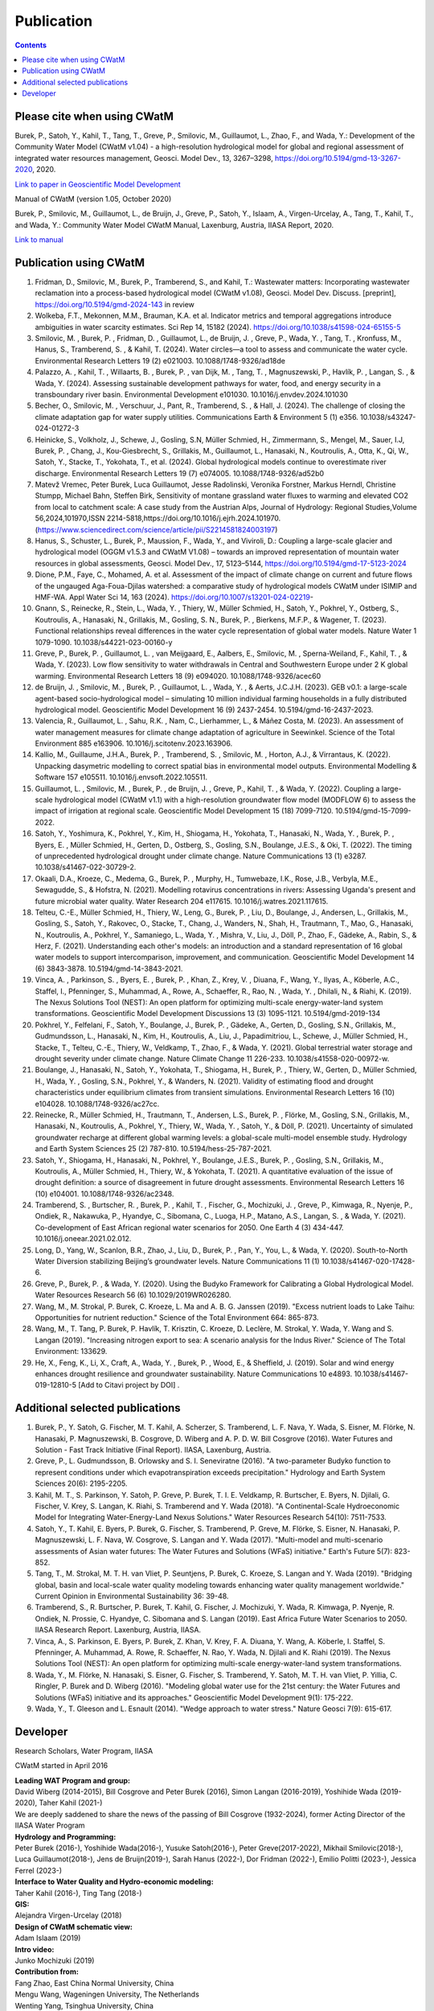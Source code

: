 
####################################
Publication 
####################################

.. contents:: 
    :depth: 3

Please cite when using CWatM
============================

Burek, P., Satoh, Y., Kahil, T., Tang, T., Greve, P., Smilovic, M., Guillaumot, L., Zhao, F., and Wada, Y.: Development of the Community Water Model (CWatM v1.04) - a high-resolution hydrological model for global and regional assessment of integrated water resources management, Geosci. Model Dev., 13, 3267–3298, https://doi.org/10.5194/gmd-13-3267-2020, 2020.
 
`Link to paper in Geoscientific Model Development <https://gmd.copernicus.org/articles/13/3267/2020>`_


Manual of CWatM (version 1.05, October 2020)

Burek, P., Smilovic, M., Guillaumot, L., de Bruijn, J., Greve, P., Satoh, Y., Islaam, A., Virgen-Urcelay, A., Tang, T., Kahil, T., and Wada, Y.: Community Water Model CWatM Manual, Laxenburg, Austria, IIASA Report, 2020.

`Link to manual <http://pure.iiasa.ac.at/id/eprint/16802/>`_




Publication using CWatM
=======================
#. Fridman, D., Smilovic, M., Burek, P., Tramberend, S., and Kahil, T.: Wastewater matters: Incorporating wastewater reclamation into a process-based hydrological model (CWatM v1.08), Geosci. Model Dev. Discuss. [preprint], https://doi.org/10.5194/gmd-2024-143  in review
#. Wolkeba, F.T., Mekonnen, M.M., Brauman, K.A. et al. Indicator metrics and temporal aggregations introduce ambiguities in water scarcity estimates. Sci Rep 14, 15182 (2024). https://doi.org/10.1038/s41598-024-65155-5
#.  Smilovic, M. , Burek, P. , Fridman, D. , Guillaumot, L., de Bruijn, J. , Greve, P., Wada, Y. , Tang, T. , Kronfuss, M., Hanus, S., Tramberend, S. , & Kahil, T. (2024). Water circles—a tool to assess and communicate the water cycle. Environmental Research Letters 19 (2) e021003. 10.1088/1748-9326/ad18de
#. Palazzo, A. , Kahil, T. , Willaarts, B. , Burek, P. , van Dijk, M. , Tang, T. , Magnuszewski, P., Havlík, P. , Langan, S. , & Wada, Y. (2024). Assessing sustainable development pathways for water, food, and energy security in a transboundary river basin. Environmental Development e101030. 10.1016/j.envdev.2024.101030
#. Becher, O., Smilovic, M. , Verschuur, J., Pant, R., Tramberend, S. , & Hall, J. (2024). The challenge of closing the climate adaptation gap for water supply utilities. Communications Earth & Environment 5 (1) e356. 10.1038/s43247-024-01272-3
#. Heinicke, S., Volkholz, J., Schewe, J., Gosling, S.N, Müller Schmied, H., Zimmermann, S., Mengel, M., Sauer, I.J, Burek, P. , Chang, J., Kou-Giesbrecht, S., Grillakis, M., Guillaumot, L., Hanasaki, N., Koutroulis, A., Otta, K., Qi, W., Satoh, Y., Stacke, T., Yokohata, T., et al. (2024). Global hydrological models continue to overestimate river discharge. Environmental Research Letters 19 (7) e074005. 10.1088/1748-9326/ad52b0
#. Matevž Vremec, Peter Burek, Luca Guillaumot, Jesse Radolinski, Veronika Forstner, Markus Herndl, Christine Stumpp, Michael Bahn, Steffen Birk, Sensitivity of montane grassland water fluxes to warming and elevated CO2 from local to catchment scale: A case study from the Austrian Alps, Journal of Hydrology: Regional Studies,Volume 56,2024,101970,ISSN 2214-5818,https://doi.org/10.1016/j.ejrh.2024.101970.(https://www.sciencedirect.com/science/article/pii/S2214581824003197)
#. Hanus, S., Schuster, L., Burek, P., Maussion, F., Wada, Y., and Viviroli, D.: Coupling a large-scale glacier and hydrological model (OGGM v1.5.3 and CWatM V1.08) – towards an improved representation of mountain water resources in global assessments, Geosci. Model Dev., 17, 5123–5144, https://doi.org/10.5194/gmd-17-5123-2024
#. Dione, P.M., Faye, C., Mohamed, A. et al. Assessment of the impact of climate change on current and future flows of the ungauged Aga-Foua-Djilas watershed: a comparative study of hydrological models CWatM under ISIMIP and HMF-WA. Appl Water Sci 14, 163 (2024). https://doi.org/10.1007/s13201-024-02219-
#. Gnann, S., Reinecke, R., Stein, L., Wada, Y. , Thiery, W., Müller Schmied, H., Satoh, Y., Pokhrel, Y., Ostberg, S., Koutroulis, A., Hanasaki, N., Grillakis, M., Gosling, S. N., Burek, P. , Bierkens, M.F.P., & Wagener, T. (2023). Functional relationships reveal differences in the water cycle representation of global water models. Nature Water 1 1079-1090. 10.1038/s44221-023-00160-y
#. Greve, P., Burek, P. , Guillaumot, L. , van Meijgaard, E., Aalbers, E., Smilovic, M. , Sperna-Weiland, F., Kahil, T. , & Wada, Y. (2023). Low flow sensitivity to water withdrawals in Central and Southwestern Europe under 2 K global warming. Environmental Research Letters 18 (9) e094020. 10.1088/1748-9326/acec60
#. de Bruijn, J. , Smilovic, M. , Burek, P. , Guillaumot, L. , Wada, Y. , & Aerts, J.C.J.H. (2023). GEB v0.1: a large-scale agent-based socio-hydrological model – simulating 10 million individual farming households in a fully distributed hydrological model. Geoscientific Model Development 16 (9) 2437-2454. 10.5194/gmd-16-2437-2023.
#. Valencia, R., Guillaumot, L. , Sahu, R.K. , Nam, C., Lierhammer, L., & Máñez Costa, M. (2023). An assessment of water management measures for climate change adaptation of agriculture in Seewinkel. Science of the Total Environment 885 e163906. 10.1016/j.scitotenv.2023.163906.
#. Kallio, M., Guillaume, J.H.A., Burek, P. , Tramberend, S. , Smilovic, M. , Horton, A.J., & Virrantaus, K. (2022). Unpacking dasymetric modelling to correct spatial bias in environmental model outputs. Environmental Modelling & Software 157 e105511. 10.1016/j.envsoft.2022.105511.
#. Guillaumot, L. , Smilovic, M. , Burek, P. , de Bruijn, J. , Greve, P., Kahil, T. , & Wada, Y. (2022). Coupling a large-scale hydrological model (CWatM v1.1) with a high-resolution groundwater flow model (MODFLOW 6) to assess the impact of irrigation at regional scale. Geoscientific Model Development 15 (18) 7099-7120. 10.5194/gmd-15-7099-2022.
#. Satoh, Y., Yoshimura, K., Pokhrel, Y., Kim, H., Shiogama, H., Yokohata, T., Hanasaki, N., Wada, Y. , Burek, P. , Byers, E. , Müller Schmied, H., Gerten, D., Ostberg, S., Gosling, S.N., Boulange, J.E.S., & Oki, T. (2022). The timing of unprecedented hydrological drought under climate change. Nature Communications 13 (1) e3287. 10.1038/s41467-022-30729-2.
#. Okaali, D.A., Kroeze, C., Medema, G., Burek, P. , Murphy, H., Tumwebaze, I.K., Rose, J.B., Verbyla, M.E., Sewagudde, S., & Hofstra, N. (2021). Modelling rotavirus concentrations in rivers: Assessing Uganda's present and future microbial water quality. Water Research 204 e117615. 10.1016/j.watres.2021.117615.
#. Telteu, C.-E., Müller Schmied, H., Thiery, W., Leng, G., Burek, P. , Liu, D., Boulange, J., Andersen, L., Grillakis, M., Gosling, S., Satoh, Y., Rakovec, O., Stacke, T., Chang, J., Wanders, N., Shah, H., Trautmann, T., Mao, G., Hanasaki, N., Koutroulis, A., Pokhrel, Y., Samaniego, L., Wada, Y. , Mishra, V., Liu, J., Döll, P., Zhao, F., Gädeke, A., Rabin, S., & Herz, F. (2021). Understanding each other's models: an introduction and a standard representation of 16 global water models to support intercomparison, improvement, and communication. Geoscientific Model Development 14 (6) 3843-3878. 10.5194/gmd-14-3843-2021.
#. Vinca, A. , Parkinson, S. , Byers, E. , Burek, P. , Khan, Z., Krey, V. , Diuana, F., Wang, Y., Ilyas, A., Köberle, A.C., Staffel, I., Pfenninger, S., Muhammad, A., Rowe, A., Schaeffer, R., Rao, N. , Wada, Y. , Dhilali, N., & Riahi, K. (2019). The Nexus Solutions Tool (NEST): An open platform for optimizing multi-scale energy-water-land system transformations. Geoscientific Model Development Discussions 13 (3) 1095-1121. 10.5194/gmd-2019-134
#. Pokhrel, Y., Felfelani, F., Satoh, Y., Boulange, J., Burek, P. , Gädeke, A., Gerten, D., Gosling, S.N., Grillakis, M., Gudmundsson, L., Hanasaki, N., Kim, H., Koutroulis, A., Liu, J., Papadimitriou, L., Schewe, J., Müller Schmied, H., Stacke, T., Telteu, C.-E., Thiery, W., Veldkamp, T., Zhao, F., & Wada, Y. (2021). Global terrestrial water storage and drought severity under climate change. Nature Climate Change 11 226-233. 10.1038/s41558-020-00972-w.
#. Boulange, J., Hanasaki, N., Satoh, Y., Yokohata, T., Shiogama, H., Burek, P. , Thiery, W., Gerten, D., Müller Schmied, H., Wada, Y. , Gosling, S.N., Pokhrel, Y., & Wanders, N. (2021). Validity of estimating flood and drought characteristics under equilibrium climates from transient simulations. Environmental Research Letters 16 (10) e104028. 10.1088/1748-9326/ac27cc.
#. Reinecke, R., Müller Schmied, H., Trautmann, T., Andersen, L.S., Burek, P. , Flörke, M., Gosling, S.N., Grillakis, M., Hanasaki, N., Koutroulis, A., Pokhrel, Y., Thiery, W., Wada, Y. , Satoh, Y., & Döll, P. (2021). Uncertainty of simulated groundwater recharge at different global warming levels: a global-scale multi-model ensemble study. Hydrology and Earth System Sciences 25 (2) 787-810. 10.5194/hess-25-787-2021.
#. Satoh, Y., Shiogama, H., Hanasaki, N., Pokhrel, Y., Boulange, J.E.S., Burek, P. , Gosling, S.N., Grillakis, M., Koutroulis, A., Müller Schmied, H., Thiery, W., & Yokohata, T. (2021). A quantitative evaluation of the issue of drought definition: a source of disagreement in future drought assessments. Environmental Research Letters 16 (10) e104001. 10.1088/1748-9326/ac2348.
#. Tramberend, S. , Burtscher, R. , Burek, P. , Kahil, T. , Fischer, G., Mochizuki, J. , Greve, P., Kimwaga, R., Nyenje, P., Ondiek, R., Nakawuka, P., Hyandye, C., Sibomana, C., Luoga, H.P., Matano, A.S., Langan, S. , & Wada, Y. (2021). Co-development of East African regional water scenarios for 2050. One Earth 4 (3) 434-447. 10.1016/j.oneear.2021.02.012.
#. Long, D., Yang, W., Scanlon, B.R., Zhao, J., Liu, D., Burek, P. , Pan, Y., You, L., & Wada, Y. (2020). South-to-North Water Diversion stabilizing Beijing’s groundwater levels. Nature Communications 11 (1) 10.1038/s41467-020-17428-6.
#. Greve, P., Burek, P. , & Wada, Y. (2020). Using the Budyko Framework for Calibrating a Global Hydrological Model. Water Resources Research 56 (6) 10.1029/2019WR026280.
#. Wang, M., M. Strokal, P. Burek, C. Kroeze, L. Ma and A. B. G. Janssen (2019). "Excess nutrient loads to Lake Taihu: Opportunities for nutrient reduction." Science of the Total Environment 664: 865-873.
#. Wang, M., T. Tang, P. Burek, P. Havlík, T. Krisztin, C. Kroeze, D. Leclère, M. Strokal, Y. Wada, Y. Wang and S. Langan (2019). "Increasing nitrogen export to sea: A scenario analysis for the Indus River." Science of The Total Environment: 133629.
#. He, X., Feng, K., Li, X., Craft, A., Wada, Y. , Burek, P. , Wood, E., & Sheffield, J. (2019). Solar and wind energy enhances drought resilience and groundwater sustainability. Nature Communications 10 e4893. 10.1038/s41467-019-12810-5 [Add to Citavi project by DOI] .


Additional selected publications
================================

#. Burek, P., Y. Satoh, G. Fischer, M. T. Kahil, A. Scherzer, S. Tramberend, L. F. Nava, Y. Wada, S. Eisner, M. Flörke, N. Hanasaki, P. Magnuszewski, B. Cosgrove, D. Wiberg and A. P. D. W. Bill Cosgrove (2016). Water Futures and Solution - Fast Track Initiative (Final Report). IIASA, Laxenburg, Austria.
#. Greve, P., L. Gudmundsson, B. Orlowsky and S. I. Seneviratne (2016). "A two-parameter Budyko function to represent conditions under which evapotranspiration exceeds precipitation." Hydrology and Earth System Sciences 20(6): 2195-2205.
#. Kahil, M. T., S. Parkinson, Y. Satoh, P. Greve, P. Burek, T. I. E. Veldkamp, R. Burtscher, E. Byers, N. Djilali, G. Fischer, V. Krey, S. Langan, K. Riahi, S. Tramberend and Y. Wada (2018). "A Continental-Scale Hydroeconomic Model for Integrating Water-Energy-Land Nexus Solutions." Water Resources Research 54(10): 7511-7533.
#. Satoh, Y., T. Kahil, E. Byers, P. Burek, G. Fischer, S. Tramberend, P. Greve, M. Flörke, S. Eisner, N. Hanasaki, P. Magnuszewski, L. F. Nava, W. Cosgrove, S. Langan and Y. Wada (2017). "Multi-model and multi-scenario assessments of Asian water futures: The Water Futures and Solutions (WFaS) initiative." Earth's Future 5(7): 823-852.
#. Tang, T., M. Strokal, M. T. H. van Vliet, P. Seuntjens, P. Burek, C. Kroeze, S. Langan and Y. Wada (2019). "Bridging global, basin and local-scale water quality modeling towards enhancing water quality management worldwide." Current Opinion in Environmental Sustainability 36: 39-48.
#. Tramberend, S., R. Burtscher, P. Burek, T. Kahil, G. Fischer, J. Mochizuki, Y. Wada, R. Kimwaga, P. Nyenje, R. Ondiek, N. Prossie, C. Hyandye, C. Sibomana and S. Langan (2019). East Africa Future Water Scenarios to 2050. IIASA Research Report. Laxenburg, Austria, IIASA.
#. Vinca, A., S. Parkinson, E. Byers, P. Burek, Z. Khan, V. Krey, F. A. Diuana, Y. Wang, A. Köberle, I. Staffel, S. Pfenninger, A. Muhammad, A. Rowe, R. Schaeffer, N. Rao, Y. Wada, N. Djilali and K. Riahi (2019). The Nexus Solutions Tool (NEST): An open platform for optimizing multi-scale energy-water-land system transformations.
#. Wada, Y., M. Flörke, N. Hanasaki, S. Eisner, G. Fischer, S. Tramberend, Y. Satoh, M. T. H. van Vliet, P. Yillia, C. Ringler, P. Burek and D. Wiberg (2016). "Modeling global water use for the 21st century: the Water Futures and Solutions (WFaS) initiative and its approaches." Geoscientific Model Development 9(1): 175-222.
#. Wada, Y., T. Gleeson and L. Esnault (2014). "Wedge approach to water stress." Nature Geosci 7(9): 615-617.



.. _rst_developer:

Developer
=========

Research Scholars, Water Program, IIASA

CWatM started in April 2016

| **Leading WAT Program and group:**
| David Wiberg (2014-2015), Bill Cosgrove and Peter Burek (2016), Simon Langan (2016-2019), Yoshihide Wada (2019-2020), Taher Kahil (2021-)
| We are deeply saddened to share the news of the passing of Bill Cosgrove (1932-2024), former Acting Director of the IIASA Water Program 
| **Hydrology and Programming:** 
| Peter Burek (2016-), Yoshihide Wada(2016-), Yusuke Satoh(2016-), Peter Greve(2017-2022), Mikhail Smilovic(2018-), Luca Guillaumot(2018-), Jens de Bruijn(2019-), Sarah Hanus (2022-), Dor Fridman (2022-), Emilio Politti (2023-), Jessica Ferrel (2023-)
| **Interface to Water Quality and Hydro-economic modeling:**
| Taher Kahil (2016-), Ting Tang (2018-)
| **GIS:** 
| Alejandra Virgen-Urcelay (2018)
| **Design of CWatM schematic view:**
| Adam Islaam (2019)
| **Intro video:** 
| Junko Mochizuki (2019)

| **Contribution from:**
| Fang Zhao,  East China Normal University, China 
| Mengu Wang, Wageningen University, The Netherlands
| Wenting Yang, Tsinghua University, China
| Xiaogang He, national University of Singapore
| Anjuli Figueroa, Stanford University, USA
| Congrui Yi, Shanghai University, China


.. figure:: _static/rooftop.jpg
    :width: 700px



